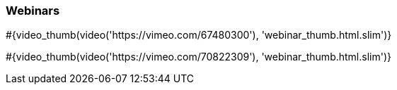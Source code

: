 :awestruct-interpolate: true

=== Webinars
// Space to highlight a maximum of two items. Can be past videos or future webinars.

+++
#{video_thumb(video('https://vimeo.com/67480300'), 'webinar_thumb.html.slim')}
+++

+++
#{video_thumb(video('https://vimeo.com/70822309'), 'webinar_thumb.html.slim')}
+++

